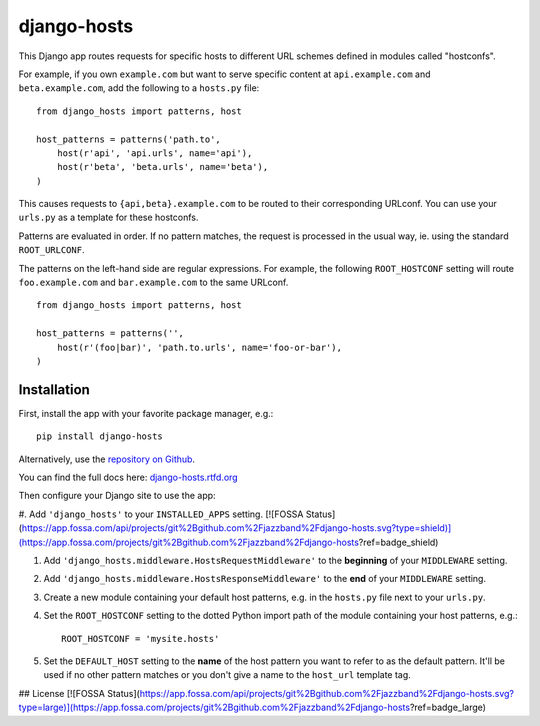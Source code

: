 django-hosts
============

.. image:: https://img.shields.io/pypi/v/django-hosts.svg
   :target: https://pypi.python.org/pypi/django-hosts

.. image:: https://github.com/jazzband/django-hosts/workflows/Test/badge.svg
   :target: https://github.com/jazzband/django-hosts/actions

.. image:: https://codecov.io/gh/jazzband/django-hosts/branch/master/graph/badge.svg
   :target: https://codecov.io/gh/jazzband/django-hosts

.. image:: https://readthedocs.org/projects/django-hosts/badge/?version=latest&style=flat
   :target: https://django-hosts.readthedocs.io/en/latest/

.. image:: https://jazzband.co/static/img/badge.svg
   :target: https://jazzband.co/

This Django app routes requests for specific hosts to different URL schemes
defined in modules called "hostconfs".

For example, if you own ``example.com`` but want to serve specific content
at ``api.example.com`` and ``beta.example.com``, add the following to a
``hosts.py`` file::

    from django_hosts import patterns, host

    host_patterns = patterns('path.to',
        host(r'api', 'api.urls', name='api'),
        host(r'beta', 'beta.urls', name='beta'),
    )

This causes requests to ``{api,beta}.example.com`` to be routed to their
corresponding URLconf. You can use your ``urls.py`` as a template for these
hostconfs.

Patterns are evaluated in order. If no pattern matches, the request is
processed in the usual way, ie. using the standard ``ROOT_URLCONF``.

The patterns on the left-hand side are regular expressions. For example,
the following ``ROOT_HOSTCONF`` setting will route ``foo.example.com``
and ``bar.example.com`` to the same URLconf.

::

    from django_hosts import patterns, host

    host_patterns = patterns('',
        host(r'(foo|bar)', 'path.to.urls', name='foo-or-bar'),
    )

.. note:

  Remember:

  * Patterns are matched against the extreme left of the requested host

  * It is implied that all patterns end either with a literal full stop
    (ie. ".") or an end of line metacharacter.

  * As with all regular expressions, various metacharacters need quoting.

Installation
------------

First, install the app with your favorite package manager, e.g.::

    pip install django-hosts

Alternatively, use the `repository on Github`_.

You can find the full docs here: `django-hosts.rtfd.org`_

Then configure your Django site to use the app:

#. Add ``'django_hosts'`` to your ``INSTALLED_APPS`` setting.
[![FOSSA Status](https://app.fossa.com/api/projects/git%2Bgithub.com%2Fjazzband%2Fdjango-hosts.svg?type=shield)](https://app.fossa.com/projects/git%2Bgithub.com%2Fjazzband%2Fdjango-hosts?ref=badge_shield)


#. Add ``'django_hosts.middleware.HostsRequestMiddleware'`` to the
   **beginning** of your ``MIDDLEWARE`` setting.

#. Add ``'django_hosts.middleware.HostsResponseMiddleware'`` to the **end** of
   your ``MIDDLEWARE`` setting.

#. Create a new module containing your default host patterns,
   e.g. in the ``hosts.py`` file next to your ``urls.py``.

#. Set the ``ROOT_HOSTCONF`` setting to the dotted Python
   import path of the module containing your host patterns, e.g.::

       ROOT_HOSTCONF = 'mysite.hosts'

#. Set the ``DEFAULT_HOST`` setting to the **name** of the host pattern you
   want to refer to as the default pattern. It'll be used if no other
   pattern matches or you don't give a name to the ``host_url`` template
   tag.

.. _`repository on Github`: https://github.com/jazzband/django-hosts
.. _`django-hosts.rtfd.org`: https://django-hosts.readthedocs.io/


## License
[![FOSSA Status](https://app.fossa.com/api/projects/git%2Bgithub.com%2Fjazzband%2Fdjango-hosts.svg?type=large)](https://app.fossa.com/projects/git%2Bgithub.com%2Fjazzband%2Fdjango-hosts?ref=badge_large)